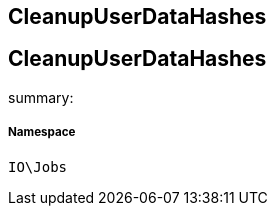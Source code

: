:table-caption!:
:example-caption!:
:source-highlighter: prettify
:sectids!:

== CleanupUserDataHashes


[[io__cleanupuserdatahashes]]
== CleanupUserDataHashes

summary: 




===== Namespace

`IO\Jobs`





